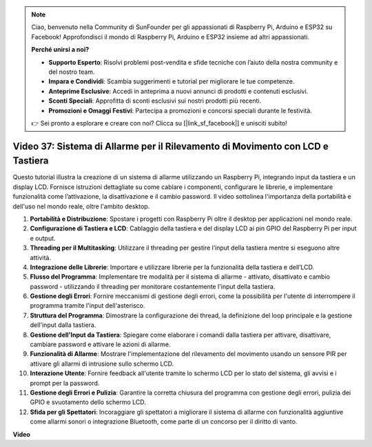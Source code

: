 .. note::

    Ciao, benvenuto nella Community di SunFounder per gli appassionati di Raspberry Pi, Arduino e ESP32 su Facebook! Approfondisci il mondo di Raspberry Pi, Arduino e ESP32 insieme ad altri appassionati.

    **Perché unirsi a noi?**

    - **Supporto Esperto**: Risolvi problemi post-vendita e sfide tecniche con l’aiuto della nostra community e del nostro team.
    - **Impara e Condividi**: Scambia suggerimenti e tutorial per migliorare le tue competenze.
    - **Anteprime Esclusive**: Accedi in anteprima a nuovi annunci di prodotti e contenuti esclusivi.
    - **Sconti Speciali**: Approfitta di sconti esclusivi sui nostri prodotti più recenti.
    - **Promozioni e Omaggi Festivi**: Partecipa a promozioni e concorsi speciali durante le festività.

    👉 Sei pronto a esplorare e creare con noi? Clicca su [|link_sf_facebook|] e unisciti subito!


Video 37: Sistema di Allarme per il Rilevamento di Movimento con LCD e Tastiera
=======================================================================================

Questo tutorial illustra la creazione di un sistema di allarme utilizzando un Raspberry Pi, integrando input da tastiera e un display LCD.
Fornisce istruzioni dettagliate su come cablare i componenti, configurare le librerie,
e implementare funzionalità come l’attivazione, la disattivazione e il cambio password.
Il video sottolinea l'importanza della portabilità e dell'uso nel mondo reale, oltre l'ambito desktop.

1. **Portabilità e Distribuzione**: Spostare i progetti con Raspberry Pi oltre il desktop per applicazioni nel mondo reale.
2. **Configurazione di Tastiera e LCD**: Cablaggio della tastiera e del display LCD ai pin GPIO del Raspberry Pi per input e output.
3. **Threading per il Multitasking**: Utilizzare il threading per gestire l’input della tastiera mentre si eseguono altre attività.
4. **Integrazione delle Librerie**: Importare e utilizzare librerie per la funzionalità della tastiera e dell’LCD.
5. **Flusso del Programma**: Implementare tre modalità per il sistema di allarme - attivato, disattivato e cambio password - utilizzando il threading per monitorare costantemente l'input della tastiera.
6. **Gestione degli Errori**: Fornire meccanismi di gestione degli errori, come la possibilità per l'utente di interrompere il programma tramite l'input dell'asterisco.
7. **Struttura del Programma**: Dimostrare la configurazione dei thread, la definizione del loop principale e la gestione dell'input dalla tastiera.
8. **Gestione dell'Input da Tastiera**: Spiegare come elaborare i comandi dalla tastiera per attivare, disattivare, cambiare password e attivare le azioni di allarme.
9. **Funzionalità di Allarme**: Mostrare l'implementazione del rilevamento del movimento usando un sensore PIR per attivare gli allarmi di intrusione sullo schermo LCD.
10. **Interazione Utente**: Fornire feedback all'utente tramite lo schermo LCD per lo stato del sistema, gli avvisi e i prompt per la password.
11. **Gestione degli Errori e Pulizia**: Garantire la corretta chiusura del programma con gestione degli errori, pulizia dei GPIO e svuotamento dello schermo LCD.
12. **Sfida per gli Spettatori**: Incoraggiare gli spettatori a migliorare il sistema di allarme con funzionalità aggiuntive come allarmi sonori o integrazione Bluetooth, come parte di un concorso per il diritto di vanto.

**Video**

.. raw:: html

    <iframe width="700" height="500" src="https://www.youtube.com/embed/y0PEhuLAjNY?si=LI-oSA53Obuf8wn2" title="YouTube video player" frameborder="0" allow="accelerometer; autoplay; clipboard-write; encrypted-media; gyroscope; picture-in-picture; web-share" allowfullscreen></iframe>

